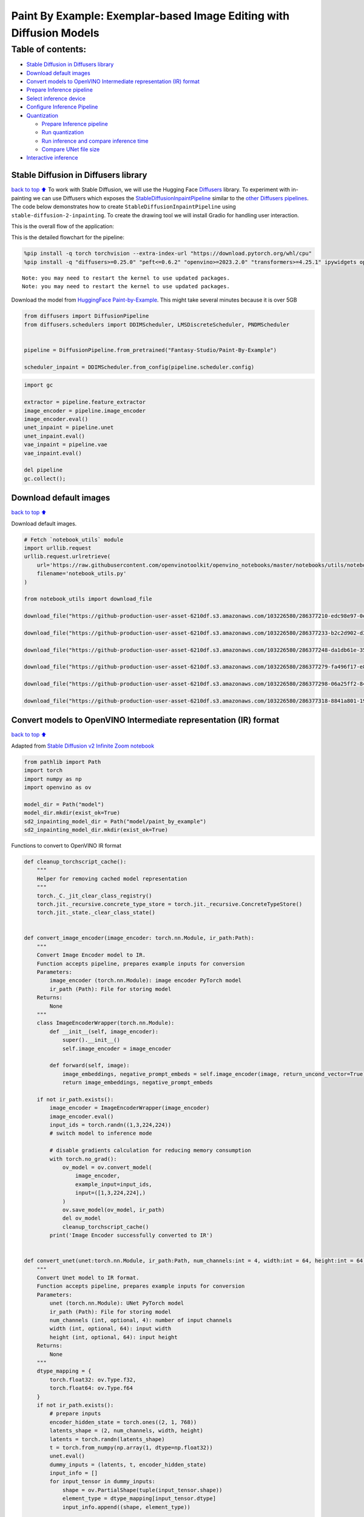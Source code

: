 Paint By Example: Exemplar-based Image Editing with Diffusion Models
====================================================================

Table of contents:
^^^^^^^^^^^^^^^^^^

-  `Stable Diffusion in Diffusers
   library <#stable-diffusion-in-diffusers-library>`__
-  `Download default images <#download-default-images>`__
-  `Convert models to OpenVINO Intermediate representation (IR)
   format <#convert-models-to-openvino-intermediate-representation-ir-format>`__
-  `Prepare Inference pipeline <#prepare-inference-pipeline>`__
-  `Select inference device <#select-inference-device>`__
-  `Configure Inference Pipeline <#configure-inference-pipeline>`__
-  `Quantization <#quantization>`__

   -  `Prepare Inference pipeline <#prepare-inference-pipeline>`__
   -  `Run quantization <#run-quantization>`__
   -  `Run inference and compare inference
      time <#run-inference-and-compare-inference-time>`__
   -  `Compare UNet file size <#compare-unet-file-size>`__

-  `Interactive inference <#interactive-inference>`__

Stable Diffusion in Diffusers library
~~~~~~~~~~~~~~~~~~~~~~~~~~~~~~~~~~~~~

`back to top ⬆️ <#table-of-contents>`__ To work with Stable Diffusion,
we will use the Hugging Face
`Diffusers <https://github.com/huggingface/diffusers>`__ library. To
experiment with in-painting we can use Diffusers which exposes the
`StableDiffusionInpaintPipeline <https://huggingface.co/docs/diffusers/using-diffusers/conditional_image_generation>`__
similar to the `other Diffusers
pipelines <https://huggingface.co/docs/diffusers/api/pipelines/overview>`__.
The code below demonstrates how to create
``StableDiffusionInpaintPipeline`` using
``stable-diffusion-2-inpainting``. To create the drawing tool we will
install Gradio for handling user interaction.

This is the overall flow of the application: |Flow Diagram|

This is the detailed flowchart for the pipeline: |pipeline-flowchart|

.. |Flow Diagram| image:: https://user-images.githubusercontent.com/103226580/236954918-f364b227-293c-4f78-a9bf-9dcebcb1034a.png
.. |pipeline-flowchart| image:: https://github.com/openvinotoolkit/openvino_notebooks/assets/103226580/cde2d5c4-2540-4a45-ad9c-339f7a69459d

.. code:: ipython3

    %pip install -q torch torchvision --extra-index-url "https://download.pytorch.org/whl/cpu"
    %pip install -q "diffusers>=0.25.0" "peft<=0.6.2" "openvino>=2023.2.0" "transformers>=4.25.1" ipywidgets opencv_python pillow "nncf>=2.7.0" "gradio==3.44.1"


.. parsed-literal::

    Note: you may need to restart the kernel to use updated packages.
    Note: you may need to restart the kernel to use updated packages.


Download the model from `HuggingFace
Paint-by-Example <https://huggingface.co/Fantasy-Studio/Paint-by-Example>`__.
This might take several minutes because it is over 5GB

.. code:: ipython3

    from diffusers import DiffusionPipeline
    from diffusers.schedulers import DDIMScheduler, LMSDiscreteScheduler, PNDMScheduler
    
    
    pipeline = DiffusionPipeline.from_pretrained("Fantasy-Studio/Paint-By-Example")
    
    scheduler_inpaint = DDIMScheduler.from_config(pipeline.scheduler.config)

.. code:: ipython3

    import gc
    
    extractor = pipeline.feature_extractor
    image_encoder = pipeline.image_encoder
    image_encoder.eval()
    unet_inpaint = pipeline.unet
    unet_inpaint.eval()
    vae_inpaint = pipeline.vae
    vae_inpaint.eval()
    
    del pipeline
    gc.collect();

Download default images
~~~~~~~~~~~~~~~~~~~~~~~

`back to top ⬆️ <#table-of-contents>`__

Download default images.

.. code:: ipython3

    # Fetch `notebook_utils` module
    import urllib.request
    urllib.request.urlretrieve(
        url='https://raw.githubusercontent.com/openvinotoolkit/openvino_notebooks/master/notebooks/utils/notebook_utils.py',
        filename='notebook_utils.py'
    )
    
    from notebook_utils import download_file
    
    download_file("https://github-production-user-asset-6210df.s3.amazonaws.com/103226580/286377210-edc98e97-0e43-4796-b771-dacd074c39ea.png", "0.png", "data/image")
    
    download_file("https://github-production-user-asset-6210df.s3.amazonaws.com/103226580/286377233-b2c2d902-d379-415a-8183-5bdd37c52429.png", "1.png", "data/image")
    
    download_file("https://github-production-user-asset-6210df.s3.amazonaws.com/103226580/286377248-da1db61e-3521-4cdb-85c8-1386d360ce22.png", "2.png", "data/image")
    
    download_file("https://github-production-user-asset-6210df.s3.amazonaws.com/103226580/286377279-fa496f17-e850-4351-87c5-2552dfbc4633.jpg", "bird.jpg", "data/reference")
    
    download_file("https://github-production-user-asset-6210df.s3.amazonaws.com/103226580/286377298-06a25ff2-84d8-4d46-95cd-8c25efa690d8.jpg", "car.jpg", "data/reference")
    
    download_file("https://github-production-user-asset-6210df.s3.amazonaws.com/103226580/286377318-8841a801-1933-4523-a433-7d2fb64c47e6.jpg", "dog.jpg", "data/reference")


Convert models to OpenVINO Intermediate representation (IR) format
~~~~~~~~~~~~~~~~~~~~~~~~~~~~~~~~~~~~~~~~~~~~~~~~~~~~~~~~~~~~~~~~~~

`back to top ⬆️ <#table-of-contents>`__

Adapted from `Stable Diffusion v2 Infinite Zoom
notebook <stable-diffusion-v2-with-output.html>`__

.. code:: ipython3

    from pathlib import Path
    import torch
    import numpy as np
    import openvino as ov
    
    model_dir = Path("model")
    model_dir.mkdir(exist_ok=True)
    sd2_inpainting_model_dir = Path("model/paint_by_example")
    sd2_inpainting_model_dir.mkdir(exist_ok=True)

Functions to convert to OpenVINO IR format

.. code:: ipython3

    def cleanup_torchscript_cache():
        """
        Helper for removing cached model representation
        """
        torch._C._jit_clear_class_registry()
        torch.jit._recursive.concrete_type_store = torch.jit._recursive.ConcreteTypeStore()
        torch.jit._state._clear_class_state()
    
    
    def convert_image_encoder(image_encoder: torch.nn.Module, ir_path:Path):
        """
        Convert Image Encoder model to IR. 
        Function accepts pipeline, prepares example inputs for conversion
        Parameters: 
            image_encoder (torch.nn.Module): image encoder PyTorch model
            ir_path (Path): File for storing model
        Returns:
            None
        """
        class ImageEncoderWrapper(torch.nn.Module):
            def __init__(self, image_encoder):
                super().__init__()
                self.image_encoder = image_encoder
    
            def forward(self, image):
                image_embeddings, negative_prompt_embeds = self.image_encoder(image, return_uncond_vector=True)
                return image_embeddings, negative_prompt_embeds
    
        if not ir_path.exists():
            image_encoder = ImageEncoderWrapper(image_encoder)
            image_encoder.eval()
            input_ids = torch.randn((1,3,224,224))
            # switch model to inference mode
    
            # disable gradients calculation for reducing memory consumption
            with torch.no_grad():
                ov_model = ov.convert_model(
                    image_encoder,
                    example_input=input_ids,
                    input=([1,3,224,224],)
                )
                ov.save_model(ov_model, ir_path)
                del ov_model
                cleanup_torchscript_cache()
            print('Image Encoder successfully converted to IR')
    
            
    def convert_unet(unet:torch.nn.Module, ir_path:Path, num_channels:int = 4, width:int = 64, height:int = 64):
        """
        Convert Unet model to IR format. 
        Function accepts pipeline, prepares example inputs for conversion 
        Parameters: 
            unet (torch.nn.Module): UNet PyTorch model
            ir_path (Path): File for storing model
            num_channels (int, optional, 4): number of input channels
            width (int, optional, 64): input width
            height (int, optional, 64): input height
        Returns:
            None
        """
        dtype_mapping = {
            torch.float32: ov.Type.f32,
            torch.float64: ov.Type.f64
        }
        if not ir_path.exists():
            # prepare inputs
            encoder_hidden_state = torch.ones((2, 1, 768))
            latents_shape = (2, num_channels, width, height)
            latents = torch.randn(latents_shape)
            t = torch.from_numpy(np.array(1, dtype=np.float32))
            unet.eval()
            dummy_inputs = (latents, t, encoder_hidden_state)
            input_info = []
            for input_tensor in dummy_inputs:
                shape = ov.PartialShape(tuple(input_tensor.shape))
                element_type = dtype_mapping[input_tensor.dtype]
                input_info.append((shape, element_type))
    
            with torch.no_grad():
                ov_model = ov.convert_model(
                    unet, 
                    example_input=dummy_inputs,
                    input=input_info
                )
                ov.save_model(ov_model, ir_path)
                del ov_model
                cleanup_torchscript_cache()
            print('U-Net successfully converted to IR')
    
    
    def convert_vae_encoder(vae: torch.nn.Module, ir_path: Path, width:int = 512, height:int = 512):
        """
        Convert VAE model to IR format. 
        Function accepts VAE model, creates wrapper class for export only necessary for inference part, 
        prepares example inputs for conversion, 
        Parameters: 
            vae (torch.nn.Module): VAE PyTorch model
            ir_path (Path): File for storing model
            width (int, optional, 512): input width
            height (int, optional, 512): input height
        Returns:
            None
        """
        class VAEEncoderWrapper(torch.nn.Module):
            def __init__(self, vae):
                super().__init__()
                self.vae = vae
    
            def forward(self, image):
                latents = self.vae.encode(image).latent_dist.sample()
                return latents
    
        if not ir_path.exists():
            vae_encoder = VAEEncoderWrapper(vae)
            vae_encoder.eval()
            image = torch.zeros((1, 3, width, height))
            with torch.no_grad():
                ov_model = ov.convert_model(vae_encoder, example_input=image, input=([1,3, width, height],))
            ov.save_model(ov_model, ir_path)
            del ov_model
            cleanup_torchscript_cache()
            print('VAE encoder successfully converted to IR')
    
    
    def convert_vae_decoder(vae: torch.nn.Module, ir_path: Path, width:int = 64, height:int = 64):
        """
        Convert VAE decoder model to IR format. 
        Function accepts VAE model, creates wrapper class for export only necessary for inference part, 
        prepares example inputs for conversion, 
        Parameters: 
            vae (torch.nn.Module): VAE model 
            ir_path (Path): File for storing model
            width (int, optional, 64): input width
            height (int, optional, 64): input height
        Returns:
            None
        """
        class VAEDecoderWrapper(torch.nn.Module):
            def __init__(self, vae):
                super().__init__()
                self.vae = vae
    
            def forward(self, latents):
                latents = 1 / 0.18215 * latents
                return self.vae.decode(latents)
    
        if not ir_path.exists():
            vae_decoder = VAEDecoderWrapper(vae)
            latents = torch.zeros((1, 4, width, height))
    
            vae_decoder.eval()
            with torch.no_grad():
                ov_model = ov.convert_model(vae_decoder, example_input=latents, input=([1, 4, width, height],))
            ov.save_model(ov_model, ir_path)
            del ov_model
            cleanup_torchscript_cache()
            print('VAE decoder successfully converted to ')

Do the conversion of the in-painting model:

.. code:: ipython3

    IMAGE_ENCODER_OV_PATH_INPAINT = sd2_inpainting_model_dir / "image_encoder.xml"
    
    if not IMAGE_ENCODER_OV_PATH_INPAINT.exists():
        convert_image_encoder(image_encoder, IMAGE_ENCODER_OV_PATH_INPAINT)
    else:
        print(f"Image encoder will be loaded from {IMAGE_ENCODER_OV_PATH_INPAINT}")
    
    del image_encoder
    gc.collect();

Do the conversion of the Unet model

.. code:: ipython3

    UNET_OV_PATH_INPAINT = sd2_inpainting_model_dir / 'unet.xml'
    if not UNET_OV_PATH_INPAINT.exists():
        convert_unet(unet_inpaint, UNET_OV_PATH_INPAINT, num_channels=9, width=64, height=64)
        del unet_inpaint
        gc.collect()
    else:
        del unet_inpaint
        print(f"U-Net will be loaded from {UNET_OV_PATH_INPAINT}")
    gc.collect();

Do the conversion of the VAE Encoder model

.. code:: ipython3

    VAE_ENCODER_OV_PATH_INPAINT = sd2_inpainting_model_dir / 'vae_encoder.xml'
    
    if not VAE_ENCODER_OV_PATH_INPAINT.exists():
        convert_vae_encoder(vae_inpaint, VAE_ENCODER_OV_PATH_INPAINT, 512, 512)
    else:
        print(f"VAE encoder will be loaded from {VAE_ENCODER_OV_PATH_INPAINT}")
    
    VAE_DECODER_OV_PATH_INPAINT = sd2_inpainting_model_dir / 'vae_decoder.xml'
    if not VAE_DECODER_OV_PATH_INPAINT.exists():
        convert_vae_decoder(vae_inpaint, VAE_DECODER_OV_PATH_INPAINT, 64, 64)
    else:
        print(f"VAE decoder will be loaded from {VAE_DECODER_OV_PATH_INPAINT}")
    
    del vae_inpaint
    gc.collect();

Prepare Inference pipeline
~~~~~~~~~~~~~~~~~~~~~~~~~~

`back to top ⬆️ <#table-of-contents>`__

Function to prepare the mask and masked image.

Adapted from `Stable Diffusion v2 Infinite Zoom
notebook <stable-diffusion-v2-with-output.html>`__

The main difference is that instead of encoding a text prompt it will
now encode an image as the prompt.

.. code:: ipython3

    import inspect
    from typing import Optional, Union, Dict
    
    import PIL
    import cv2
    
    from transformers import CLIPImageProcessor
    from diffusers.pipelines.pipeline_utils import DiffusionPipeline
    from openvino.runtime import Model
    
    
    def prepare_mask_and_masked_image(image:PIL.Image.Image, mask:PIL.Image.Image):
        """
        Prepares a pair (image, mask) to be consumed by the Stable Diffusion pipeline. This means that those inputs will be
        converted to ``np.array`` with shapes ``batch x channels x height x width`` where ``channels`` is ``3`` for the
        ``image`` and ``1`` for the ``mask``.
    
        The ``image`` will be converted to ``np.float32`` and normalized to be in ``[-1, 1]``. The ``mask`` will be
        binarized (``mask > 0.5``) and cast to ``np.float32`` too.
    
        Args:
            image (Union[np.array, PIL.Image]): The image to inpaint.
                It can be a ``PIL.Image``, or a ``height x width x 3`` ``np.array``
            mask (_type_): The mask to apply to the image, i.e. regions to inpaint.
                It can be a ``PIL.Image``, or a ``height x width`` ``np.array``.
    
        Returns:
            tuple[np.array]: The pair (mask, masked_image) as ``torch.Tensor`` with 4
                dimensions: ``batch x channels x height x width``.
        """
        if isinstance(image, (PIL.Image.Image, np.ndarray)):
            image = [image]
    
        if isinstance(image, list) and isinstance(image[0], PIL.Image.Image):
            image = [np.array(i.convert("RGB"))[None, :] for i in image]
            image = np.concatenate(image, axis=0)
        elif isinstance(image, list) and isinstance(image[0], np.ndarray):
            image = np.concatenate([i[None, :] for i in image], axis=0)
    
        image = image.transpose(0, 3, 1, 2)
        image = image.astype(np.float32) / 127.5 - 1.0
    
        # preprocess mask
        if isinstance(mask, (PIL.Image.Image, np.ndarray)):
            mask = [mask]
    
        if isinstance(mask, list) and isinstance(mask[0], PIL.Image.Image):
            mask = np.concatenate([np.array(m.convert("L"))[None, None, :] for m in mask], axis=0)
            mask = mask.astype(np.float32) / 255.0
        elif isinstance(mask, list) and isinstance(mask[0], np.ndarray):
            mask = np.concatenate([m[None, None, :] for m in mask], axis=0)
    
        mask = 1 - mask
    
        mask[mask < 0.5] = 0
        mask[mask >= 0.5] = 1
    
        masked_image = image * mask
    
        return mask, masked_image

Class for the pipeline which will connect all the models together: VAE
decode –> image encode –> tokenizer –> Unet –> VAE model –> scheduler

.. code:: ipython3

    class OVStableDiffusionInpaintingPipeline(DiffusionPipeline):
        def __init__(
            self,
            vae_decoder: Model,
            image_encoder: Model,
            image_processor: CLIPImageProcessor,
            unet: Model,
            scheduler: Union[DDIMScheduler, PNDMScheduler, LMSDiscreteScheduler],
            vae_encoder: Model = None,
        ):
            """
            Pipeline for text-to-image generation using Stable Diffusion.
            Parameters:
                vae_decoder (Model):
                    Variational Auto-Encoder (VAE) Model to decode images to and from latent representations.
                image_encoder (Model):
                    https://huggingface.co/Fantasy-Studio/Paint-by-Example/blob/main/image_encoder/config.json
                tokenizer (CLIPTokenizer):
                    Tokenizer of class CLIPTokenizer(https://huggingface.co/docs/transformers/v4.21.0/en/model_doc/clip#transformers.CLIPTokenizer).
                unet (Model): Conditional U-Net architecture to denoise the encoded image latents.
                vae_encoder (Model):
                    Variational Auto-Encoder (VAE) Model to encode images to latent representation.
                scheduler (SchedulerMixin):
                    A scheduler to be used in combination with unet to denoise the encoded image latents. Can be one of
                    DDIMScheduler, LMSDiscreteScheduler, or PNDMScheduler.
            """
            super().__init__()
            self.scheduler = scheduler
            self.vae_decoder = vae_decoder
            self.vae_encoder = vae_encoder
            self.image_encoder = image_encoder
            self.unet = unet
            self.register_to_config(unet=unet)
            self._unet_output = unet.output(0)
            self._vae_d_output = vae_decoder.output(0)
            self._vae_e_output = vae_encoder.output(0) if vae_encoder is not None else None
            self.height = self.unet.input(0).shape[2] * 8
            self.width = self.unet.input(0).shape[3] * 8
            self.image_processor = image_processor
    
        def prepare_mask_latents(
            self,
            mask,
            masked_image,
            height=512,
            width=512,
            do_classifier_free_guidance=True,
        ):
            """
            Prepare mask as Unet nput and encode input masked image to latent space using vae encoder
    
            Parameters:
              mask (np.array): input mask array
              masked_image (np.array): masked input image tensor
              heigh (int, *optional*, 512): generated image height
              width (int, *optional*, 512): generated image width
              do_classifier_free_guidance (bool, *optional*, True): whether to use classifier free guidance or not
            Returns:
              mask (np.array): resized mask tensor
              masked_image_latents (np.array): masked image encoded into latent space using VAE
            """
            mask = torch.nn.functional.interpolate(torch.from_numpy(mask), size=(height // 8, width // 8))
            mask = mask.numpy()
    
            # encode the mask image into latents space so we can concatenate it to the latents
            masked_image_latents = self.vae_encoder(masked_image)[self._vae_e_output]
            masked_image_latents = 0.18215 * masked_image_latents
    
            mask = np.concatenate([mask] * 2) if do_classifier_free_guidance else mask
            masked_image_latents = (
                np.concatenate([masked_image_latents] * 2)
                if do_classifier_free_guidance
                else masked_image_latents
            )
            return mask, masked_image_latents
    
        def __call__(
            self,
            image: PIL.Image.Image,
            mask_image: PIL.Image.Image,
            reference_image: PIL.Image.Image,
            num_inference_steps: Optional[int] = 50,
            guidance_scale: Optional[float] = 7.5,
            eta: Optional[float] = 0,
            output_type: Optional[str] = "pil",
            seed: Optional[int] = None,
        ):
            """
            Function invoked when calling the pipeline for generation.
            Parameters:
                image (PIL.Image.Image):
                     Source image for inpainting.
                mask_image (PIL.Image.Image):
                     Mask area for inpainting
                reference_image (PIL.Image.Image):
                     Reference image to inpaint in mask area
                num_inference_steps (int, *optional*, defaults to 50):
                    The number of denoising steps. More denoising steps usually lead to a higher quality image at the
                    expense of slower inference.
                guidance_scale (float, *optional*, defaults to 7.5):
                    Guidance scale as defined in Classifier-Free Diffusion Guidance(https://arxiv.org/abs/2207.12598).
                    guidance_scale is defined as `w` of equation 2.
                    Higher guidance scale encourages to generate images that are closely linked to the text prompt,
                    usually at the expense of lower image quality.
                eta (float, *optional*, defaults to 0.0):
                    Corresponds to parameter eta (η) in the DDIM paper: https://arxiv.org/abs/2010.02502. Only applies to
                    [DDIMScheduler], will be ignored for others.
                output_type (`str`, *optional*, defaults to "pil"):
                    The output format of the generate image. Choose between
                    [PIL](https://pillow.readthedocs.io/en/stable/): PIL.Image.Image or np.array.
                seed (int, *optional*, None):
                    Seed for random generator state initialization.
            Returns:
                Dictionary with keys:
                    sample - the last generated image PIL.Image.Image or np.array
            """
            if seed is not None:
                np.random.seed(seed)
            # here `guidance_scale` is defined analog to the guidance weight `w` of equation (2)
            # of the Imagen paper: https://arxiv.org/pdf/2205.11487.pdf . `guidance_scale = 1`
            # corresponds to doing no classifier free guidance.
            do_classifier_free_guidance = guidance_scale > 1.0
    
            # get reference image embeddings
            image_embeddings = self._encode_image(reference_image, do_classifier_free_guidance=do_classifier_free_guidance)
    
            # prepare mask
            mask, masked_image = prepare_mask_and_masked_image(image, mask_image)
            # set timesteps
            accepts_offset = "offset" in set(
                inspect.signature(self.scheduler.set_timesteps).parameters.keys()
            )
            extra_set_kwargs = {}
            if accepts_offset:
                extra_set_kwargs["offset"] = 1
    
            self.scheduler.set_timesteps(num_inference_steps, **extra_set_kwargs)
            timesteps, num_inference_steps = self.get_timesteps(num_inference_steps, 1)
            latent_timestep = timesteps[:1]
    
            # get the initial random noise unless the user supplied it
            latents, meta = self.prepare_latents(latent_timestep)
            mask, masked_image_latents = self.prepare_mask_latents(
                mask,
                masked_image,
                do_classifier_free_guidance=do_classifier_free_guidance,
            )
    
            # prepare extra kwargs for the scheduler step, since not all schedulers have the same signature
            # eta (η) is only used with the DDIMScheduler, it will be ignored for other schedulers.
            # eta corresponds to η in DDIM paper: https://arxiv.org/abs/2010.02502
            # and should be between [0, 1]
            accepts_eta = "eta" in set(
                inspect.signature(self.scheduler.step).parameters.keys()
            )
            extra_step_kwargs = {}
            if accepts_eta:
                extra_step_kwargs["eta"] = eta
    
            for t in self.progress_bar(timesteps):
                # expand the latents if we are doing classifier free guidance
                latent_model_input = (
                    np.concatenate([latents] * 2)
                    if do_classifier_free_guidance
                    else latents
                )
                latent_model_input = self.scheduler.scale_model_input(latent_model_input, t)
                latent_model_input = np.concatenate(
                    [latent_model_input, masked_image_latents, mask], axis=1
                )
                # predict the noise residual
                noise_pred = self.unet(
                    [latent_model_input, np.array(t, dtype=np.float32), image_embeddings]
                )[self._unet_output]
                # perform guidance
                if do_classifier_free_guidance:
                    noise_pred_uncond, noise_pred_text = noise_pred[0], noise_pred[1]
                    noise_pred = noise_pred_uncond + guidance_scale * (
                        noise_pred_text - noise_pred_uncond
                    )
    
                # compute the previous noisy sample x_t -> x_t-1
                latents = self.scheduler.step(
                    torch.from_numpy(noise_pred),
                    t,
                    torch.from_numpy(latents),
                    **extra_step_kwargs,
                )["prev_sample"].numpy()
            # scale and decode the image latents with vae
            image = self.vae_decoder(latents)[self._vae_d_output]
    
            image = self.postprocess_image(image, meta, output_type)
            return {"sample": image}
    
        def _encode_image(self, image:PIL.Image.Image, do_classifier_free_guidance:bool = True):
            """
            Encodes the image into image encoder hidden states.
    
            Parameters:
                image (PIL.Image.Image): base image to encode
                do_classifier_free_guidance (bool): whether to use classifier free guidance or not
            Returns:
                image_embeddings (np.ndarray): image encoder hidden states
            """
            processed_image = self.image_processor(image)
            processed_image = processed_image['pixel_values'][0]
            processed_image = np.expand_dims(processed_image, axis=0)
    
            output = self.image_encoder(processed_image)
            image_embeddings = output[self.image_encoder.output(0)]
            negative_embeddings = output[self.image_encoder.output(1)]
    
            image_embeddings = np.concatenate([negative_embeddings, image_embeddings])
    
            return image_embeddings
    
        def prepare_latents(self, latent_timestep:torch.Tensor = None):
            """
            Function for getting initial latents for starting generation
            
            Parameters:
                latent_timestep (torch.Tensor, *optional*, None):
                    Predicted by scheduler initial step for image generation, required for latent image mixing with nosie
            Returns:
                latents (np.ndarray):
                    Image encoded in latent space
            """
            latents_shape = (1, 4, self.height // 8, self.width // 8)
            noise = np.random.randn(*latents_shape).astype(np.float32)
            # if we use LMSDiscreteScheduler, let's make sure latents are mulitplied by sigmas
            if isinstance(self.scheduler, LMSDiscreteScheduler):
                noise = noise * self.scheduler.sigmas[0].numpy()
            return noise, {}
    
        def postprocess_image(self, image:np.ndarray, meta:Dict, output_type:str = "pil"):
            """
            Postprocessing for decoded image. Takes generated image decoded by VAE decoder, unpad it to initila image size (if required), 
            normalize and convert to [0, 255] pixels range. Optionally, convertes it from np.ndarray to PIL.Image format
            
            Parameters:
                image (np.ndarray):
                    Generated image
                meta (Dict):
                    Metadata obtained on latents preparing step, can be empty
                output_type (str, *optional*, pil):
                    Output format for result, can be pil or numpy
            Returns:
                image (List of np.ndarray or PIL.Image.Image):
                    Postprocessed images
            """
            if "padding" in meta:
                pad = meta["padding"]
                (_, end_h), (_, end_w) = pad[1:3]
                h, w = image.shape[2:]
                unpad_h = h - end_h
                unpad_w = w - end_w
                image = image[:, :, :unpad_h, :unpad_w]
            image = np.clip(image / 2 + 0.5, 0, 1)
            image = np.transpose(image, (0, 2, 3, 1))
            # 9. Convert to PIL
            if output_type == "pil":
                image = self.numpy_to_pil(image)
                if "src_height" in meta:
                    orig_height, orig_width = meta["src_height"], meta["src_width"]
                    image = [img.resize((orig_width, orig_height),
                                        PIL.Image.Resampling.LANCZOS) for img in image]
            else:
                if "src_height" in meta:
                    orig_height, orig_width = meta["src_height"], meta["src_width"]
                    image = [cv2.resize(img, (orig_width, orig_width))
                             for img in image]
            return image
    
        def get_timesteps(self, num_inference_steps:int, strength:float):
            """
            Helper function for getting scheduler timesteps for generation
            In case of image-to-image generation, it updates number of steps according to strength
            
            Parameters:
               num_inference_steps (int):
                  number of inference steps for generation
               strength (float):
                   value between 0.0 and 1.0, that controls the amount of noise that is added to the input image. 
                   Values that approach 1.0 allow for lots of variations but will also produce images that are not semantically consistent with the input.
            """
            # get the original timestep using init_timestep
            init_timestep = min(int(num_inference_steps * strength), num_inference_steps)
    
            t_start = max(num_inference_steps - init_timestep, 0)
            timesteps = self.scheduler.timesteps[t_start:]
    
            return timesteps, num_inference_steps - t_start 

Select inference device
~~~~~~~~~~~~~~~~~~~~~~~

`back to top ⬆️ <#table-of-contents>`__

select device from dropdown list for running inference using OpenVINO

.. code:: ipython3

    from openvino import Core
    import ipywidgets as widgets
    
    core = Core()
    
    device = widgets.Dropdown(
        options=core.available_devices + ["AUTO"],
        value='AUTO',
        description='Device:',
        disabled=False,
    )
    
    device




.. parsed-literal::

    Dropdown(description='Device:', index=4, options=('CPU', 'GPU.0', 'GPU.1', 'GPU.2', 'AUTO'), value='AUTO')



Configure Inference Pipeline
~~~~~~~~~~~~~~~~~~~~~~~~~~~~

`back to top ⬆️ <#table-of-contents>`__

Configuration steps: 1. Load models on device 2. Configure tokenizer and
scheduler 3. Create instance of OvStableDiffusionInpaintingPipeline
class

This can take a while to run.

.. code:: ipython3

    ov_config = {"INFERENCE_PRECISION_HINT": "f32"} if device.value != "CPU" else {}
    
    
    def get_ov_pipeline():
    
        image_encoder_inpaint = core.compile_model(IMAGE_ENCODER_OV_PATH_INPAINT, device.value)
        unet_model_inpaint = core.compile_model(UNET_OV_PATH_INPAINT, device.value)
        vae_decoder_inpaint = core.compile_model(VAE_DECODER_OV_PATH_INPAINT, device.value, ov_config)
        vae_encoder_inpaint = core.compile_model(VAE_ENCODER_OV_PATH_INPAINT, device.value, ov_config)
        
        ov_pipe_inpaint = OVStableDiffusionInpaintingPipeline(
            image_processor=extractor,
            image_encoder=image_encoder_inpaint,
            unet=unet_model_inpaint,
            vae_encoder=vae_encoder_inpaint,
            vae_decoder=vae_decoder_inpaint,
            scheduler=scheduler_inpaint,
        )
    
        return ov_pipe_inpaint
    
    
    ov_pipe_inpaint = get_ov_pipeline()

Quantization
------------

`back to top ⬆️ <#table-of-contents>`__

`NNCF <https://github.com/openvinotoolkit/nncf/>`__ enables
post-training quantization by adding quantization layers into model
graph and then using a subset of the training dataset to initialize the
parameters of these additional quantization layers. Quantized operations
are executed in ``INT8`` instead of ``FP32``/``FP16`` making model
inference faster.

According to ``StableDiffusionInpaintingPipeline`` structure, UNet used
for iterative denoising of input. It means that model runs in the cycle
repeating inference on each diffusion step, while other parts of
pipeline take part only once. That is why computation cost and speed of
UNet denoising becomes the critical path in the pipeline. Quantizing the
rest of the SD pipeline does not significantly improve inference
performance but can lead to a substantial degradation of accuracy.

The optimization process contains the following steps:

1. Create a calibration dataset for quantization.
2. Run ``nncf.quantize()`` to obtain quantized model.
3. Save the ``INT8`` model using ``openvino.save_model()`` function.

Please select below whether you would like to run quantization to
improve model inference speed.

.. code:: ipython3

    import ipywidgets as widgets
    
    UNET_INT8_OV_PATH = Path("model/unet_int8.xml")
    int8_ov_pipe_inpaint = None
    
    
    to_quantize = widgets.Checkbox(
        value=True,
        description='Quantization',
        disabled=False,
    )
    
    to_quantize




.. parsed-literal::

    Checkbox(value=True, description='Quantization')



Let’s load ``skip magic`` extension to skip quantization if
``to_quantize`` is not selected

.. code:: ipython3

    import sys
    sys.path.append("../utils")
    
    if to_quantize.value and "GPU" in device.value:
        to_quantize.value = False
    
    %load_ext skip_kernel_extension

Prepare calibration dataset
~~~~~~~~~~~~~~~~~~~~~~~~~~~

`back to top ⬆️ <#table-of-contents>`__

We use 3 examples from
`Paint-by-Example <https://github.com/Fantasy-Studio/Paint-by-Example>`__
to create a calibration dataset.

.. code:: ipython3

    import PIL
    import requests
    from io import BytesIO
    
    
    def download_image(url):
        response = requests.get(url)
        return PIL.Image.open(BytesIO(response.content)).convert("RGB")
    
    
    example1 = ['https://github.com/Fantasy-Studio/Paint-by-Example/blob/main/examples/image/example_1.png?raw=true', 'https://github.com/Fantasy-Studio/Paint-by-Example/blob/main/examples/mask/example_1.png?raw=true', 'https://github.com/Fantasy-Studio/Paint-by-Example/blob/main/examples/reference/example_1.jpg?raw=true']
    example2 = ['https://github.com/Fantasy-Studio/Paint-by-Example/blob/main/examples/image/example_2.png?raw=true', 'https://github.com/Fantasy-Studio/Paint-by-Example/blob/main/examples/mask/example_2.png?raw=true', 'https://github.com/Fantasy-Studio/Paint-by-Example/blob/main/examples/reference/example_2.jpg?raw=true']
    example3 = ['https://github.com/Fantasy-Studio/Paint-by-Example/blob/main/examples/image/example_3.png?raw=true', 'https://github.com/Fantasy-Studio/Paint-by-Example/blob/main/examples/mask/example_3.png?raw=true', 'https://github.com/Fantasy-Studio/Paint-by-Example/blob/main/examples/reference/example_3.jpg?raw=true']
    examples = [example1, example2, example3]
    
    
    img_examples = []
    for init_image_url, mask_image_url, example_image_url in examples:
        init_image = download_image(init_image_url).resize((512, 512))
        mask_image = download_image(mask_image_url).resize((512, 512))
        example_image = download_image(example_image_url).resize((512, 512))
        img_examples.append((init_image, mask_image, example_image))

To collect intermediate model inputs for calibration we should customize
``CompiledModel``.

.. code:: ipython3

    %%skip not $to_quantize.value
    
    from tqdm.notebook import tqdm
    from transformers import set_seed
    from typing import Any, Dict, List
    
    
    class CompiledModelDecorator(ov.CompiledModel):
        def __init__(self, compiled_model, data_cache: List[Any] = None):
            super().__init__(compiled_model)
            self.data_cache = data_cache if data_cache else []
    
        def __call__(self, *args, **kwargs):
            self.data_cache.append(*args)
            return super().__call__(*args, **kwargs)
    
    
    def collect_calibration_data(pipeline) -> List[Dict]:
        original_unet = pipeline.unet
        pipeline.unet = CompiledModelDecorator(original_unet)
        pipeline.set_progress_bar_config(disable=True)
        prev_example_image = None
        for init_image, mask_image, example_image in img_examples:
    
            _ = pipeline(
                image=init_image, 
                mask_image=mask_image, 
                reference_image=example_image,
            )
            if prev_example_image:
                _ = pipeline(
                    image=init_image, 
                    mask_image=mask_image, 
                    reference_image=prev_example_image,
                )
            prev_example_image = example_image
    
    
        calibration_dataset = pipeline.unet.data_cache
        pipeline.set_progress_bar_config(disable=False)
        pipeline.unet = original_unet
        
        return calibration_dataset

.. code:: ipython3

    %%skip not $to_quantize.value
    
    UNET_INT8_OV_PATH = Path("model/unet_int8.xml")
    if not UNET_INT8_OV_PATH.exists():
        unet_calibration_data = collect_calibration_data(ov_pipe_inpaint)

Run quantization
~~~~~~~~~~~~~~~~

`back to top ⬆️ <#table-of-contents>`__

Create a quantized model from the pre-trained converted OpenVINO model.

   **NOTE**: Quantization is time and memory consuming operation.
   Running quantization code below may take some time.

.. code:: ipython3

    %%skip not $to_quantize.value
    
    import nncf
    
    
    def get_quantized_pipeline():
        if UNET_INT8_OV_PATH.exists():
            print("Loading quantized model")
            quantized_unet = core.read_model(UNET_INT8_OV_PATH)
        else:
            unet = core.read_model(UNET_OV_PATH_INPAINT)
            quantized_unet = nncf.quantize(
                model=unet,
                preset=nncf.QuantizationPreset.MIXED,
                calibration_dataset=nncf.Dataset(unet_calibration_data),
                model_type=nncf.ModelType.TRANSFORMER,
            )
            ov.save_model(quantized_unet, UNET_INT8_OV_PATH)
    
        unet_optimized = core.compile_model(UNET_INT8_OV_PATH, device.value)
    
        image_encoder_inpaint = core.compile_model(IMAGE_ENCODER_OV_PATH_INPAINT, device.value)
        vae_decoder_inpaint = core.compile_model(VAE_DECODER_OV_PATH_INPAINT, device.value, ov_config)
        vae_encoder_inpaint = core.compile_model(VAE_ENCODER_OV_PATH_INPAINT, device.value, ov_config)
    
        int8_ov_pipe_inpaint = OVStableDiffusionInpaintingPipeline(
            image_processor=extractor,
            image_encoder=image_encoder_inpaint,
            unet=unet_optimized,
            vae_encoder=vae_encoder_inpaint,
            vae_decoder=vae_decoder_inpaint,
            scheduler=scheduler_inpaint,
        )
    
        return int8_ov_pipe_inpaint
    
    
    int8_ov_pipe_inpaint = get_quantized_pipeline()


.. parsed-literal::

    INFO:nncf:NNCF initialized successfully. Supported frameworks detected: torch, openvino



.. parsed-literal::

    Output()



.. raw:: html

    <pre style="white-space:pre;overflow-x:auto;line-height:normal;font-family:Menlo,'DejaVu Sans Mono',consolas,'Courier New',monospace"></pre>




.. raw:: html

    <pre style="white-space:pre;overflow-x:auto;line-height:normal;font-family:Menlo,'DejaVu Sans Mono',consolas,'Courier New',monospace">
    </pre>




.. parsed-literal::

    Output()



.. raw:: html

    <pre style="white-space:pre;overflow-x:auto;line-height:normal;font-family:Menlo,'DejaVu Sans Mono',consolas,'Courier New',monospace"></pre>




.. raw:: html

    <pre style="white-space:pre;overflow-x:auto;line-height:normal;font-family:Menlo,'DejaVu Sans Mono',consolas,'Courier New',monospace">
    </pre>



.. parsed-literal::

    INFO:nncf:121 ignored nodes were found by name in the NNCFGraph



.. parsed-literal::

    Output()



.. raw:: html

    <pre style="white-space:pre;overflow-x:auto;line-height:normal;font-family:Menlo,'DejaVu Sans Mono',consolas,'Courier New',monospace"></pre>




.. raw:: html

    <pre style="white-space:pre;overflow-x:auto;line-height:normal;font-family:Menlo,'DejaVu Sans Mono',consolas,'Courier New',monospace">
    </pre>




.. parsed-literal::

    Output()



.. raw:: html

    <pre style="white-space:pre;overflow-x:auto;line-height:normal;font-family:Menlo,'DejaVu Sans Mono',consolas,'Courier New',monospace"></pre>




.. raw:: html

    <pre style="white-space:pre;overflow-x:auto;line-height:normal;font-family:Menlo,'DejaVu Sans Mono',consolas,'Courier New',monospace">
    </pre>



Run inference and compare inference time
~~~~~~~~~~~~~~~~~~~~~~~~~~~~~~~~~~~~~~~~

`back to top ⬆️ <#table-of-contents>`__

OV pipeline:

.. code:: ipython3

    init_image, mask_image, example_image = img_examples[1]
    
    
    ov_image = ov_pipe_inpaint(image=init_image, mask_image=mask_image, reference_image=example_image, seed=2)

Quantized pipeline:

.. code:: ipython3

    %%skip not $to_quantize.value
    
    int8_image = int8_ov_pipe_inpaint(image=init_image, mask_image=mask_image, reference_image=example_image, seed=2)

.. code:: ipython3

    %%skip not $to_quantize.value
    
    import matplotlib.pyplot as plt
    from PIL import Image
    
    def visualize_results(orig_img:Image.Image, optimized_img:Image.Image):
        """
        Helper function for results visualization
    
        Parameters:
           orig_img (Image.Image): generated image using FP16 models
           optimized_img (Image.Image): generated image using quantized models
        Returns:
           fig (matplotlib.pyplot.Figure): matplotlib generated figure contains drawing result
        """
        orig_title = "FP16 pipeline"
        control_title = "INT8 pipeline"
        figsize = (20, 20)
        fig, axs = plt.subplots(1, 2, figsize=figsize, sharex='all', sharey='all')
        list_axes = list(axs.flat)
        for a in list_axes:
            a.set_xticklabels([])
            a.set_yticklabels([])
            a.get_xaxis().set_visible(False)
            a.get_yaxis().set_visible(False)
            a.grid(False)
        list_axes[0].imshow(np.array(orig_img))
        list_axes[1].imshow(np.array(optimized_img))
        list_axes[0].set_title(orig_title, fontsize=15)
        list_axes[1].set_title(control_title, fontsize=15)
    
        fig.subplots_adjust(wspace=0.01, hspace=0.01)
        fig.tight_layout()
        return fig
    
    
    visualize_results(ov_image["sample"][0], int8_image["sample"][0])



.. image:: paint-by-example-with-output_files/paint-by-example-with-output_41_0.png


.. code:: ipython3

    %%skip $to_quantize.value
    
    display(ov_image["sample"][0])

Compare UNet file size
~~~~~~~~~~~~~~~~~~~~~~

`back to top ⬆️ <#table-of-contents>`__

.. code:: ipython3

    %%skip not $to_quantize.value
    
    fp16_ir_model_size = UNET_OV_PATH_INPAINT.with_suffix(".bin").stat().st_size / 1024
    quantized_model_size = UNET_INT8_OV_PATH.with_suffix(".bin").stat().st_size / 1024
    
    print(f"FP16 model size: {fp16_ir_model_size:.2f} KB")
    print(f"INT8 model size: {quantized_model_size:.2f} KB")
    print(f"Model compression rate: {fp16_ir_model_size / quantized_model_size:.3f}")


.. parsed-literal::

    FP16 model size: 1678780.62 KB
    INT8 model size: 840725.98 KB
    Model compression rate: 1.997


Interactive inference
---------------------

`back to top ⬆️ <#table-of-contents>`__

Choose what model do you want to use in the interactive interface. You
can choose both, FP16 and INT8.

.. code:: ipython3

    available_models = ['FP16']
    
    if UNET_INT8_OV_PATH.exists():
        available_models.append('INT8')
    
    model_to_use = widgets.Select(
        options=available_models,
        value='FP16',
        description='Select model:',
        disabled=False,
    )
    
    model_to_use   




.. parsed-literal::

    Select(description='Select model:', options=('FP16', 'INT8'), value='FP16')



.. code:: ipython3

    if 'INT8' == model_to_use.value:
        chosen_pipeline = int8_ov_pipe_inpaint or get_quantized_pipeline()
        ov_pipe_inpaint = None
    else:
        chosen_pipeline = ov_pipe_inpaint or get_ov_pipeline()
        int8_ov_pipe_inpaint = None
    
    
    gc.collect();

Choose a source image and a reference image, draw a mask in source image
and push “Paint!”

.. code:: ipython3

    # Code adapated from https://huggingface.co/spaces/Fantasy-Studio/Paint-by-Example/blob/main/app.py
    
    import os
    import gradio as gr
    
    
    def predict(input_dict, reference, seed, steps):
        """
            This function runs when the 'paint' button is pressed. It takes 3 input images. Takes generated image decoded by VAE decoder, unpad it to initila image size (if required), 
            normalize and convert to [0, 255] pixels range. Optionally, convertes it from np.ndarray to PIL.Image format
            
            Parameters:
                input_dict (Dict):
                    Contains two images in a dictionary
                        'image' is the image that will be painted on
                        'mask' is the black/white image specifying where to paint (white) and not to paint (black)
                image (PIL.Image.Image):
                    Reference image that will be used by the model to know what to paint in the specified area
                seed (int):
                    Used to initialize the random number generator state
                steps (int):
                    The number of denoising steps to run during inference. Low = fast/low quality, High = slow/higher quality
                use_quantize_model (bool):
                    Use fp16 or int8 model
            Returns:
                image (PIL.Image.Image):
                    Postprocessed images
        """
        width, height = input_dict["image"].size
    
        # If the image is not 512x512 then resize
        if width < height:
            factor = width / 512.0
            width = 512
            height = int((height / factor) / 8.0) * 8
        else:
            factor = height / 512.0
            height = 512
            width = int((width / factor) / 8.0) * 8
    
        init_image = input_dict["image"].convert("RGB").resize((width,height))
        mask = input_dict["mask"].convert("RGB").resize((width,height))
    
        # If the image is not a 512x512 square then crop
        if width > height:
            buffer = (width - height) / 2
            input_image = init_image.crop((buffer, 0, width - buffer, 512))
            mask = mask.crop((buffer, 0, width - buffer, 512))
        elif width < height:
            buffer = (height - width) / 2
            input_image = init_image.crop((0, buffer, 512, height - buffer))
            mask = mask.crop((0, buffer, 512, height - buffer))
        else:
            input_image = init_image
    
        if not os.path.exists('output'):
            os.mkdir('output')
        input_image.save('output/init.png')
        mask.save('output/mask.png')
        reference.save('output/ref.png')
    
        mask = [mask]  
    
        result = chosen_pipeline(
            image=input_image,
            mask_image=mask,
            reference_image=reference,
            seed=seed,
            num_inference_steps=steps,
        )["sample"][0]
    
        out_dir = Path("output")
        out_dir.mkdir(exist_ok=True)
        result.save('output/result.png')
    
        return result
    
    
    example = {}
    title = f'# {model_to_use.value} pipeline'
    ref_dir = 'data/reference'
    image_dir = 'data/image'
    ref_list = [os.path.join(ref_dir,file) for file in os.listdir(ref_dir) if file.endswith(".jpg")]
    ref_list.sort()
    image_list = [os.path.join(image_dir,file) for file in os.listdir(image_dir) if file.endswith(".png")]
    image_list.sort()
    
    
    image_blocks = gr.Blocks()
    with image_blocks as demo:
        gr.Markdown(title)
        with gr.Group():
            with gr.Row():
                with gr.Column():
                    image = gr.Image(source='upload', tool='sketch', elem_id="image_upload", type="pil", label="Source Image")
                    reference = gr.Image(source='upload', elem_id="image_upload", type="pil", label="Reference Image")
    
                with gr.Column():
                    image_out = gr.Image(label="Output", elem_id="output-img")
                    steps = gr.Slider(label="Steps", value=15, minimum=2, maximum=75, step=1, interactive=True)
                    seed = gr.Slider(0, 10000, label='Seed (0 = random)', value=0, step=1)
    
                    with gr.Row(elem_id="prompt-container"):
                        btn = gr.Button("Paint!")
                           
            with gr.Row():
                with gr.Column():
                    gr.Examples(image_list, inputs=[image], label="Examples - Source Image", examples_per_page=12)
                with gr.Column():
                    gr.Examples(ref_list, inputs=[reference], label="Examples - Reference Image", examples_per_page=12)
            
            btn.click(fn=predict, inputs=[image, reference, seed, steps], outputs=[image_out],)
    
    # Launching the Gradio app
    try:
        image_blocks.launch(debug=False, height=680)
    except Exception:
        image_blocks.queue().launch(share=True, debug=False, height=680)
    # if you are launching remotely, specify server_name and server_port
    # image_blocks.launch(server_name='your server name', server_port='server port in int')
    # Read more in the docs: https://gradio.app/docs/
